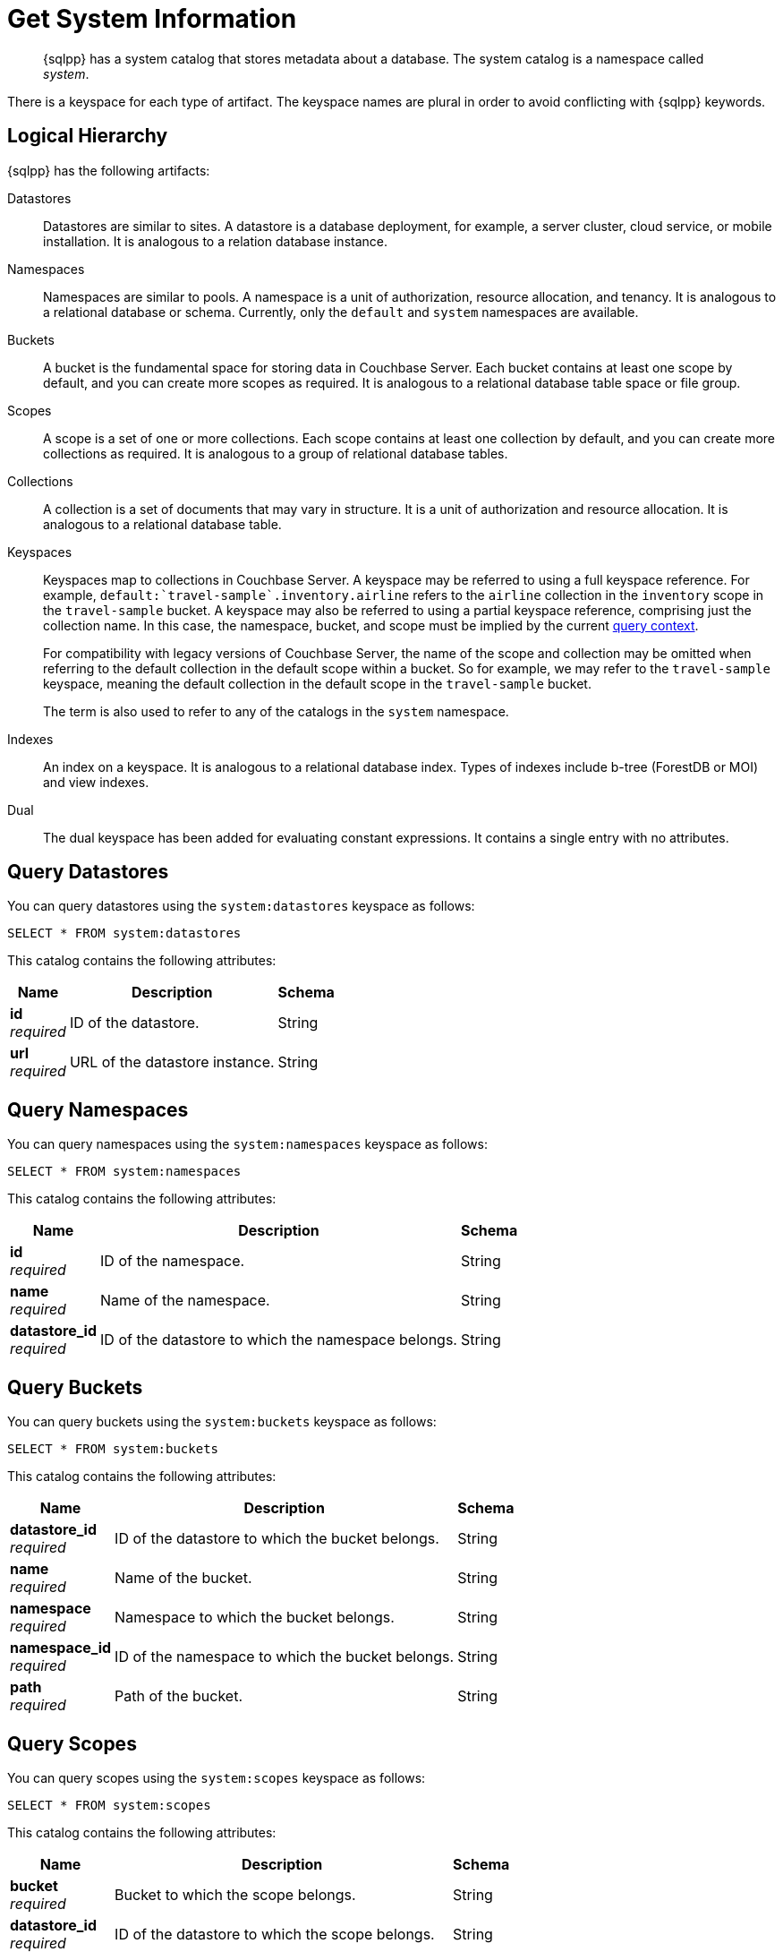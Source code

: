 = Get System Information
:page-topic-type: concept
:description: {sqlpp} has a system catalog that stores metadata about a database. \
The system catalog is a namespace called system.

[abstract]
{sqlpp} has a system catalog that stores metadata about a database.
The system catalog is a namespace called _system_.

There is a keyspace for each type of artifact.
The keyspace names are plural in order to avoid conflicting with {sqlpp} keywords.

== Logical Hierarchy

{sqlpp} has the following artifacts:

Datastores::

Datastores are similar to sites.
A datastore is a database deployment, for example, a server cluster, cloud service, or mobile installation.
It is analogous to a relation database instance.

Namespaces::

Namespaces are similar to pools.
A namespace is a unit of authorization, resource allocation, and tenancy.
It is analogous to a relational database or schema.
Currently, only the `default` and `system` namespaces are available.

Buckets::

A bucket is the fundamental space for storing data in Couchbase Server.
Each bucket contains at least one scope by default, and you can create more scopes as required.
It is analogous to a relational database table space or file group.

Scopes::

A scope is a set of one or more collections.
Each scope contains at least one collection by default, and you can create more collections as required.
It is analogous to a group of relational database tables.

Collections::

A collection is a set of documents that may vary in structure.
It is a unit of authorization and resource allocation.
It is analogous to a relational database table.

Keyspaces::

Keyspaces map to collections in Couchbase Server.
A keyspace may be referred to using a full keyspace reference.
For example, `default:{backtick}travel-sample{backtick}.inventory.airline` refers to the `airline` collection in the `inventory` scope in the `travel-sample` bucket.
A keyspace may also be referred to using a partial keyspace reference, comprising just the collection name.
In this case, the namespace, bucket, and scope must be implied by the current xref:queriesandresults.adoc#query-context[query context].
+
For compatibility with legacy versions of Couchbase Server, the name of the scope and collection may be omitted when referring to the default collection in the default scope within a bucket.
So for example, we may refer to the `travel-sample` keyspace, meaning the default collection in the default scope in the `travel-sample` bucket.
+
The term is also used to refer to any of the catalogs in the `system` namespace.

Indexes::

An index on a keyspace.
It is analogous to a relational database index.
Types of indexes include b-tree (ForestDB or MOI) and view indexes.

Dual::

The dual keyspace has been added for evaluating constant expressions.
It contains a single entry with no attributes.

[#querying-datastores]
== Query Datastores

You can query datastores using the `system:datastores` keyspace as follows:

[source,sqlpp]
----
SELECT * FROM system:datastores
----

This catalog contains the following attributes:

[options="header", cols="~a,~a,~a"]
|===
|Name|Description|Schema

|**id** +
__required__
|ID of the datastore.
|String

|**url** +
__required__
|URL of the datastore instance.
|String
|===

[#querying-namespaces]
== Query Namespaces

You can query namespaces using the `system:namespaces` keyspace as follows:

[source,sqlpp]
----
SELECT * FROM system:namespaces
----

This catalog contains the following attributes:

[options="header", cols="~a,~a,~a"]
|===
|Name|Description|Schema

|**id** +
__required__
|ID of the namespace.
|String

|**name** +
__required__
|Name of the namespace.
|String

|**datastore_id** +
__required__
|ID of the datastore to which the namespace belongs.
|String
|===

[#querying-buckets]
== Query Buckets

You can query buckets using the `system:buckets` keyspace as follows:

[source,sqlpp]
----
SELECT * FROM system:buckets
----

This catalog contains the following attributes:

[options="header", cols="~a,~a,~a"]
|===
|Name|Description|Schema

|**datastore_id** +
__required__
|ID of the datastore to which the bucket belongs.
|String

|**name** +
__required__
|Name of the bucket.
|String

|**namespace** +
__required__
|Namespace to which the bucket belongs.
|String

|**namespace_id** +
__required__
|ID of the namespace to which the bucket belongs.
|String

|**path** +
__required__
|Path of the bucket.
|String
|===

[#querying-scopes]
== Query Scopes

You can query scopes using the `system:scopes` keyspace as follows:

[source,sqlpp]
----
SELECT * FROM system:scopes
----

This catalog contains the following attributes:

[options="header", cols="~a,~a,~a"]
|===
|Name|Description|Schema

|**bucket** +
__required__
|Bucket to which the scope belongs.
|String

|**datastore_id** +
__required__
|ID of the datastore to which the scope belongs.
|String

|**name** +
__required__
|Name of the scope.
|String

|**namespace** +
__required__
|Namespace to which the scope belongs.
|String

|**namespace_id** +
__required__
|ID of the namespace to which the scope belongs.
|String

|**path** +
__required__
|Path of the scope.
|String
|===

NOTE: Querying `system:scopes` only returns named scopes -- that is, non-default scopes.
To return all scopes, including the default scopes, you can query `system:all_scopes`.

[#querying-keyspaces]
== Query Collections

You can query collections using the `system:keyspaces` keyspace as follows:

[source,sqlpp]
----
SELECT * FROM system:keyspaces
----

This catalog contains the following attributes:

[options="header", cols="~a,~a,~a"]
|===
|Name|Description|Schema

|**bucket** +
__optional__
|For a named, non-default collection:
Bucket to which the keyspace belongs.
|String

|**datastore_id** +
__required__
|ID of the datastore to which the keyspace belongs.
|String

|**id** +
__required__
|For the default collection in the default scope:
ID of the bucket to which the keyspace belongs.

'''

For a named, non-default collection:
ID of the keyspace.
|String

|**name** +
__required__
|For the default collection in the default scope:
Bucket to which the keyspace belongs.

'''

For a named, non-default collection:
Name of the keyspace.
|String

|**namespace** +
__required__
|Namespace to which the keyspace belongs.
|String

|**namespace_id** +
__required__
|ID of the namespace to which the keyspace belongs.
|String

|**path** +
__required__
|Path of the keyspace.
|String

|**scope** +
__optional__
|For a named, non-default collection:
Scope to which the keyspace belongs.
|String
|===

NOTE: Querying `system:keyspaces` only returns non-system keyspaces.
To return all keyspaces, including the system keyspaces, you can query `system:all_keyspaces`.

[#querying-indexes]
== Query Indexes

You can query indexes using the `system:indexes` keyspace as follows:

[source,sqlpp]
----
SELECT * FROM system:indexes
----

This catalog contains the following attributes:

[options="header", cols="~a,~a,~a"]
|===
|Name|Description|Schema

|**bucket_id** +
__optional__
|For an index on a named, non-default collection:
ID of the bucket to which the index belongs.
|String

|**condition** +
__optional__
|Index filter, if present.
|String

|**datastore_id** +
__required__
|ID of the datastore to which the index belongs.
|String

|**id** +
__required__
|ID of the index.
|String

|**index_key** +
__required__
|List of index keys.
|String array

|**is_primary** +
__required__
|True if the index is a primary index.
|Boolean

|**keyspace_id** +
__required__
|For an index on the default collection in the default scope:
ID of the bucket to which the index belongs.

'''

For an index on a named, non-default collection:
ID of the keyspace to which the index belongs.
|String

|**name** +
__required__
|Name of the index.
|String

|**metadata** +
__required__
|Metadata for the index.
|<<metadata,Metadata>> object

|**namespace_id** +
__required__
|ID of the namespace to which the index belongs.
|String

|**state** +
__required__
|State of index.

*Example*: `online`
|String

|**using** +
__required__
|Type of index.

*Example*: `gsi`
|String
|===

[[metadata]]
**Metadata**
[options="header", cols="~a,~a,~a"]
|===
|Name|Description|Schema

|**last_scan_time** +
__required__
|The last scan timestamp of the index.
|String

|**num_replica** +
__required__
|The index replica count.
|String

|**stats** +
__required__
|Statistics for the index.
|<<stats,Stats>> object
|===

[[stats]]
**Stats**
[options="header", cols="~a,~a,~a"]
|===
|Name|Description|Schema

|**last_known_scan_time** +
__required__
|The index last scan time from the indexer, in UNIX Epoch format.
|Number
|===

NOTE: Querying `system:indexes` only returns indexes on non-system keyspaces.
To return all indexes, including indexes on system keyspaces, you can query `system:all_indexes`.

[#querying-dual]
== Query Dual

You can use dual to evaluate constant expressions.

[source,sqlpp]
----
SELECT 2+5 FROM system:dual
----

The query returns the result of the expression, 7 in this case.

== Related Links

* Refer to xref:manage:monitor/monitoring-n1ql-query.adoc[Monitor Queries] for more information on the system namespace.